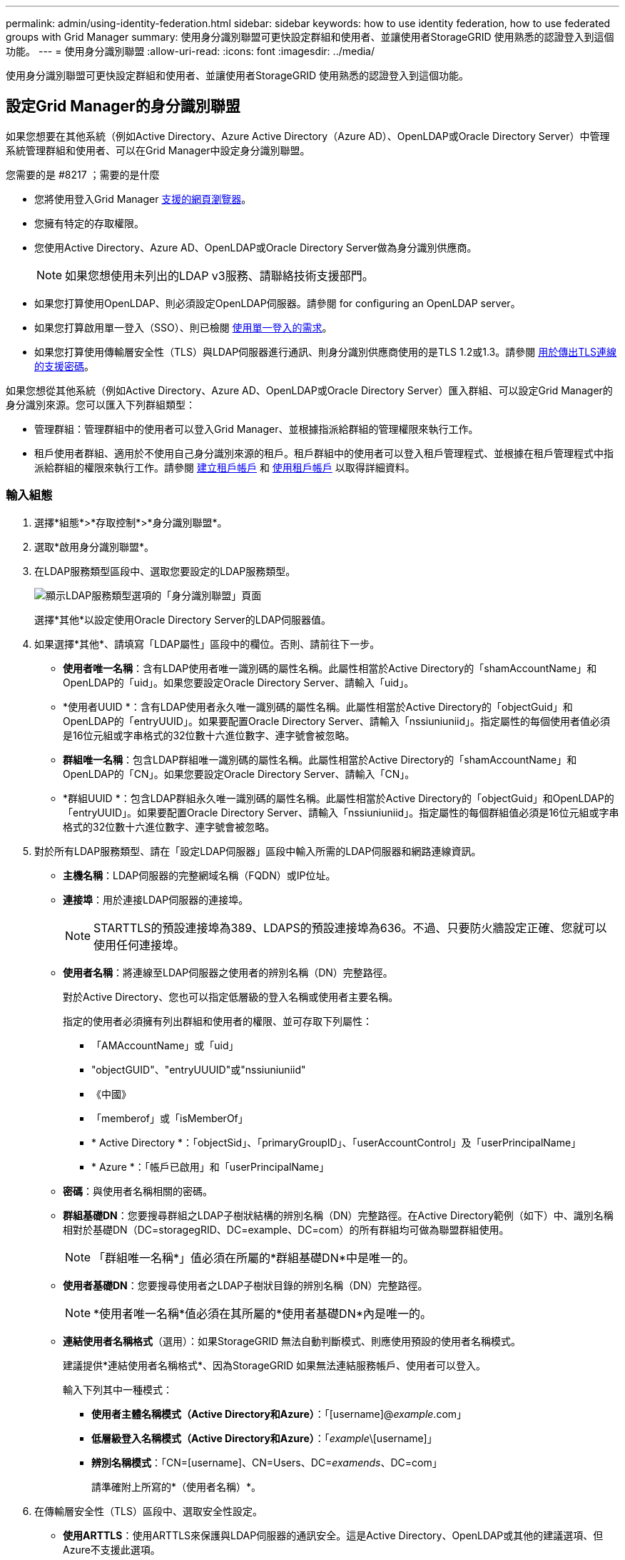 ---
permalink: admin/using-identity-federation.html 
sidebar: sidebar 
keywords: how to use identity federation, how to use federated groups with Grid Manager 
summary: 使用身分識別聯盟可更快設定群組和使用者、並讓使用者StorageGRID 使用熟悉的認證登入到這個功能。 
---
= 使用身分識別聯盟
:allow-uri-read: 
:icons: font
:imagesdir: ../media/


[role="lead"]
使用身分識別聯盟可更快設定群組和使用者、並讓使用者StorageGRID 使用熟悉的認證登入到這個功能。



== 設定Grid Manager的身分識別聯盟

如果您想要在其他系統（例如Active Directory、Azure Active Directory（Azure AD）、OpenLDAP或Oracle Directory Server）中管理系統管理群組和使用者、可以在Grid Manager中設定身分識別聯盟。

.您需要的是 #8217 ；需要的是什麼
* 您將使用登入Grid Manager xref:../admin/web-browser-requirements.adoc[支援的網頁瀏覽器]。
* 您擁有特定的存取權限。
* 您使用Active Directory、Azure AD、OpenLDAP或Oracle Directory Server做為身分識別供應商。
+

NOTE: 如果您想使用未列出的LDAP v3服務、請聯絡技術支援部門。

* 如果您打算使用OpenLDAP、則必須設定OpenLDAP伺服器。請參閱  for configuring an OpenLDAP server。
* 如果您打算啟用單一登入（SSO）、則已檢閱 xref:requirements-for-sso.adoc[使用單一登入的需求]。
* 如果您打算使用傳輸層安全性（TLS）與LDAP伺服器進行通訊、則身分識別供應商使用的是TLS 1.2或1.3。請參閱 xref:supported-ciphers-for-outgoing-tls-connections.adoc[用於傳出TLS連線的支援密碼]。


如果您想從其他系統（例如Active Directory、Azure AD、OpenLDAP或Oracle Directory Server）匯入群組、可以設定Grid Manager的身分識別來源。您可以匯入下列群組類型：

* 管理群組：管理群組中的使用者可以登入Grid Manager、並根據指派給群組的管理權限來執行工作。
* 租戶使用者群組、適用於不使用自己身分識別來源的租戶。租戶群組中的使用者可以登入租戶管理程式、並根據在租戶管理程式中指派給群組的權限來執行工作。請參閱 xref:creating-tenant-account.adoc[建立租戶帳戶] 和 xref:../tenant/index.adoc[使用租戶帳戶] 以取得詳細資料。




=== 輸入組態

. 選擇*組態*>*存取控制*>*身分識別聯盟*。
. 選取*啟用身分識別聯盟*。
. 在LDAP服務類型區段中、選取您要設定的LDAP服務類型。
+
image::../media/ldap_service_type.png[顯示LDAP服務類型選項的「身分識別聯盟」頁面]

+
選擇*其他*以設定使用Oracle Directory Server的LDAP伺服器值。

. 如果選擇*其他*、請填寫「LDAP屬性」區段中的欄位。否則、請前往下一步。
+
** *使用者唯一名稱*：含有LDAP使用者唯一識別碼的屬性名稱。此屬性相當於Active Directory的「shamAccountName」和OpenLDAP的「uid」。如果您要設定Oracle Directory Server、請輸入「uid」。
** *使用者UUID *：含有LDAP使用者永久唯一識別碼的屬性名稱。此屬性相當於Active Directory的「objectGuid」和OpenLDAP的「entryUUID」。如果要配置Oracle Directory Server、請輸入「nssiuniuniid」。指定屬性的每個使用者值必須是16位元組或字串格式的32位數十六進位數字、連字號會被忽略。
** *群組唯一名稱*：包含LDAP群組唯一識別碼的屬性名稱。此屬性相當於Active Directory的「shamAccountName」和OpenLDAP的「CN」。如果您要設定Oracle Directory Server、請輸入「CN」。
** *群組UUID *：包含LDAP群組永久唯一識別碼的屬性名稱。此屬性相當於Active Directory的「objectGuid」和OpenLDAP的「entryUUID」。如果要配置Oracle Directory Server、請輸入「nssiuniuniid」。指定屬性的每個群組值必須是16位元組或字串格式的32位數十六進位數字、連字號會被忽略。


. 對於所有LDAP服務類型、請在「設定LDAP伺服器」區段中輸入所需的LDAP伺服器和網路連線資訊。
+
** *主機名稱*：LDAP伺服器的完整網域名稱（FQDN）或IP位址。
** *連接埠*：用於連接LDAP伺服器的連接埠。
+

NOTE: STARTTLS的預設連接埠為389、LDAPS的預設連接埠為636。不過、只要防火牆設定正確、您就可以使用任何連接埠。

** *使用者名稱*：將連線至LDAP伺服器之使用者的辨別名稱（DN）完整路徑。
+
對於Active Directory、您也可以指定低層級的登入名稱或使用者主要名稱。

+
指定的使用者必須擁有列出群組和使用者的權限、並可存取下列屬性：

+
*** 「AMAccountName」或「uid」
*** "objectGUID"、"entryUUUID"或"nssiuniuniid"
*** 《中國》
*** 「memberof」或「isMemberOf」
*** * Active Directory *：「objectSid」、「primaryGroupID」、「userAccountControl」及「userPrincipalName」
*** * Azure *：「帳戶已啟用」和「userPrincipalName」


** *密碼*：與使用者名稱相關的密碼。
** *群組基礎DN*：您要搜尋群組之LDAP子樹狀結構的辨別名稱（DN）完整路徑。在Active Directory範例（如下）中、識別名稱相對於基礎DN（DC=storagegRID、DC=example、DC=com）的所有群組均可做為聯盟群組使用。
+

NOTE: 「群組唯一名稱*」值必須在所屬的*群組基礎DN*中是唯一的。

** *使用者基礎DN*：您要搜尋使用者之LDAP子樹狀目錄的辨別名稱（DN）完整路徑。
+

NOTE: *使用者唯一名稱*值必須在其所屬的*使用者基礎DN*內是唯一的。

** *連結使用者名稱格式*（選用）：如果StorageGRID 無法自動判斷模式、則應使用預設的使用者名稱模式。
+
建議提供*連結使用者名稱格式*、因為StorageGRID 如果無法連結服務帳戶、使用者可以登入。

+
輸入下列其中一種模式：

+
*** *使用者主體名稱模式（Active Directory和Azure）*：「[username]@_example_.com」
*** *低層級登入名稱模式（Active Directory和Azure）*：「_example_\[username]」
*** *辨別名稱模式*：「CN=[username]、CN=Users、DC=_examends_、DC=com」
+
請準確附上所寫的*（使用者名稱）*。





. 在傳輸層安全性（TLS）區段中、選取安全性設定。
+
** *使用ARTTLS*：使用ARTTLS來保護與LDAP伺服器的通訊安全。這是Active Directory、OpenLDAP或其他的建議選項、但Azure不支援此選項。
** *使用LDAPS*：LDAPS（LDAP over SSL）選項使用TLS建立與LDAP伺服器的連線。您必須為Azure選取此選項。
** *請勿使用TLS*：StorageGRID 不保護介於整個系統與LDAP伺服器之間的網路流量。Azure不支援此選項。
+

NOTE: 如果Active Directory伺服器強制執行LDAP簽署、則不支援使用*「不使用TLS*」選項。您必須使用ARTTLS或LDAPS。



. 如果您選取了ARTTLS或LDAPS、請選擇用來保護連線安全的憑證。
+
** *使用作業系統CA憑證*：使用作業系統上安裝的預設Grid CA憑證來保護連線安全。
** *使用自訂CA憑證*：使用自訂安全性憑證。
+
如果選取此設定、請將自訂安全性憑證複製並貼到CA憑證文字方塊中。







=== 測試連線並儲存組態

輸入所有值之後、您必須先測試連線、才能儲存組態。如果您提供LDAP伺服器的連線設定和連結使用者名稱格式、則可透過此驗證。StorageGRID

. 選擇*測試連線*。
. 如果您未提供連結使用者名稱格式：
+
** 如果連線設定有效、則會出現「Test connection Successful（測試連線成功）」訊息。選取*「Save（儲存）」*以儲存組態。
** 如果連線設定無效、則會出現「test connection Could not be connection...（無法建立測試連線）」訊息。選擇*關閉*。然後、解決所有問題、並再次測試連線。


. 如果您提供連結使用者名稱格式、請輸入有效同盟使用者的使用者名稱和密碼。
+
例如、輸入您自己的使用者名稱和密碼。請勿在使用者名稱中包含任何特殊字元、例如@或/。

+
image::../media/identity_federation_test_connection.png[驗證繫結使用者名稱格式的身分識別聯盟提示]

+
** 如果連線設定有效、則會出現「Test connection Successful（測試連線成功）」訊息。選取*「Save（儲存）」*以儲存組態。
** 如果連線設定、連結使用者名稱格式或測試使用者名稱和密碼無效、則會出現錯誤訊息。解決所有問題、然後再次測試連線。






== 強制與身分識別來源同步

此系統會定期同步來自身分識別來源的聯盟群組和使用者。StorageGRID如果您想要盡快啟用或限制使用者權限、可以強制啟動同步。

.步驟
. 前往「身分識別聯盟」頁面。
. 選取頁面頂端的*同步伺服器*。
+
視您的環境而定、同步處理程序可能需要一些時間。

+

NOTE: 如果同步處理來自身分識別來源的聯盟群組和使用者時發生問題、則會觸發*身分識別聯盟同步處理失敗*警示。





== 停用身分識別聯盟

您可以暫時或永久停用群組和使用者的身分識別聯盟。停用身分識別聯盟時StorageGRID 、不會在驗證和身分識別來源之間進行通訊。不過、您已設定的任何設定都會保留下來、讓您日後可以輕鬆重新啟用身分識別聯盟。

在停用身分識別聯盟之前、您應注意下列事項：

* 聯盟使用者將無法登入。
* 目前已登入的聯盟使用者將在StorageGRID 其工作階段過期之前保留對此系統的存取權、但在工作階段過期後仍無法登入。
* 不會在不同步系統與身分識別來源之間進行同步、StorageGRID 也不會針對尚未同步的帳戶發出警示或警示。
* 如果單一登入（SSO）設定為*已啟用*或*沙箱模式*、則「*啟用身分聯盟*」核取方塊會停用。「單一登入」頁面的SSO狀態必須為*停用*、才能停用身分識別聯盟。請參閱 xref:../admin/disabling-single-sign-on.adoc[停用單一登入]。


.步驟
. 前往「身分識別聯盟」頁面。
. 取消核取「*啟用身分識別聯盟*」核取方塊。




== 設定OpenLDAP伺服器的準則

如果您要使用OpenLDAP伺服器進行身分識別聯盟、則必須在OpenLDAP伺服器上設定特定設定。


IMPORTANT: 對於非ActiveDirectory或Azure的身分識別來源、StorageGRID 無法自動封鎖S3存取外部停用的使用者。若要封鎖S3存取、請刪除使用者的任何S3金鑰、並將使用者從所有群組中移除。



=== memberOf和refert覆疊

應啟用memberof和refert覆疊。如需詳細資訊、請參閱中的反轉群組成員資格維護指示http://www.openldap.org/doc/admin24/index.html["OpenLDAP文件：2.4版管理員指南"^]。



=== 索引

您必須使用指定的索引關鍵字來設定下列OpenLDAP屬性：

* 「olcDbIndex：objectClass eq」
* 「olcDbIndex：UID eq、pres、sub」
* 「olcDbIndex：cN eq、pres、sub」
* 「olcDbIndex：entryUUID eq」


此外、請確定使用者名稱說明中所述的欄位已建立索引、以獲得最佳效能。

請參閱中有關反轉群組成員資格維護的資訊http://www.openldap.org/doc/admin24/index.html["OpenLDAP文件：2.4版管理員指南"^]。
